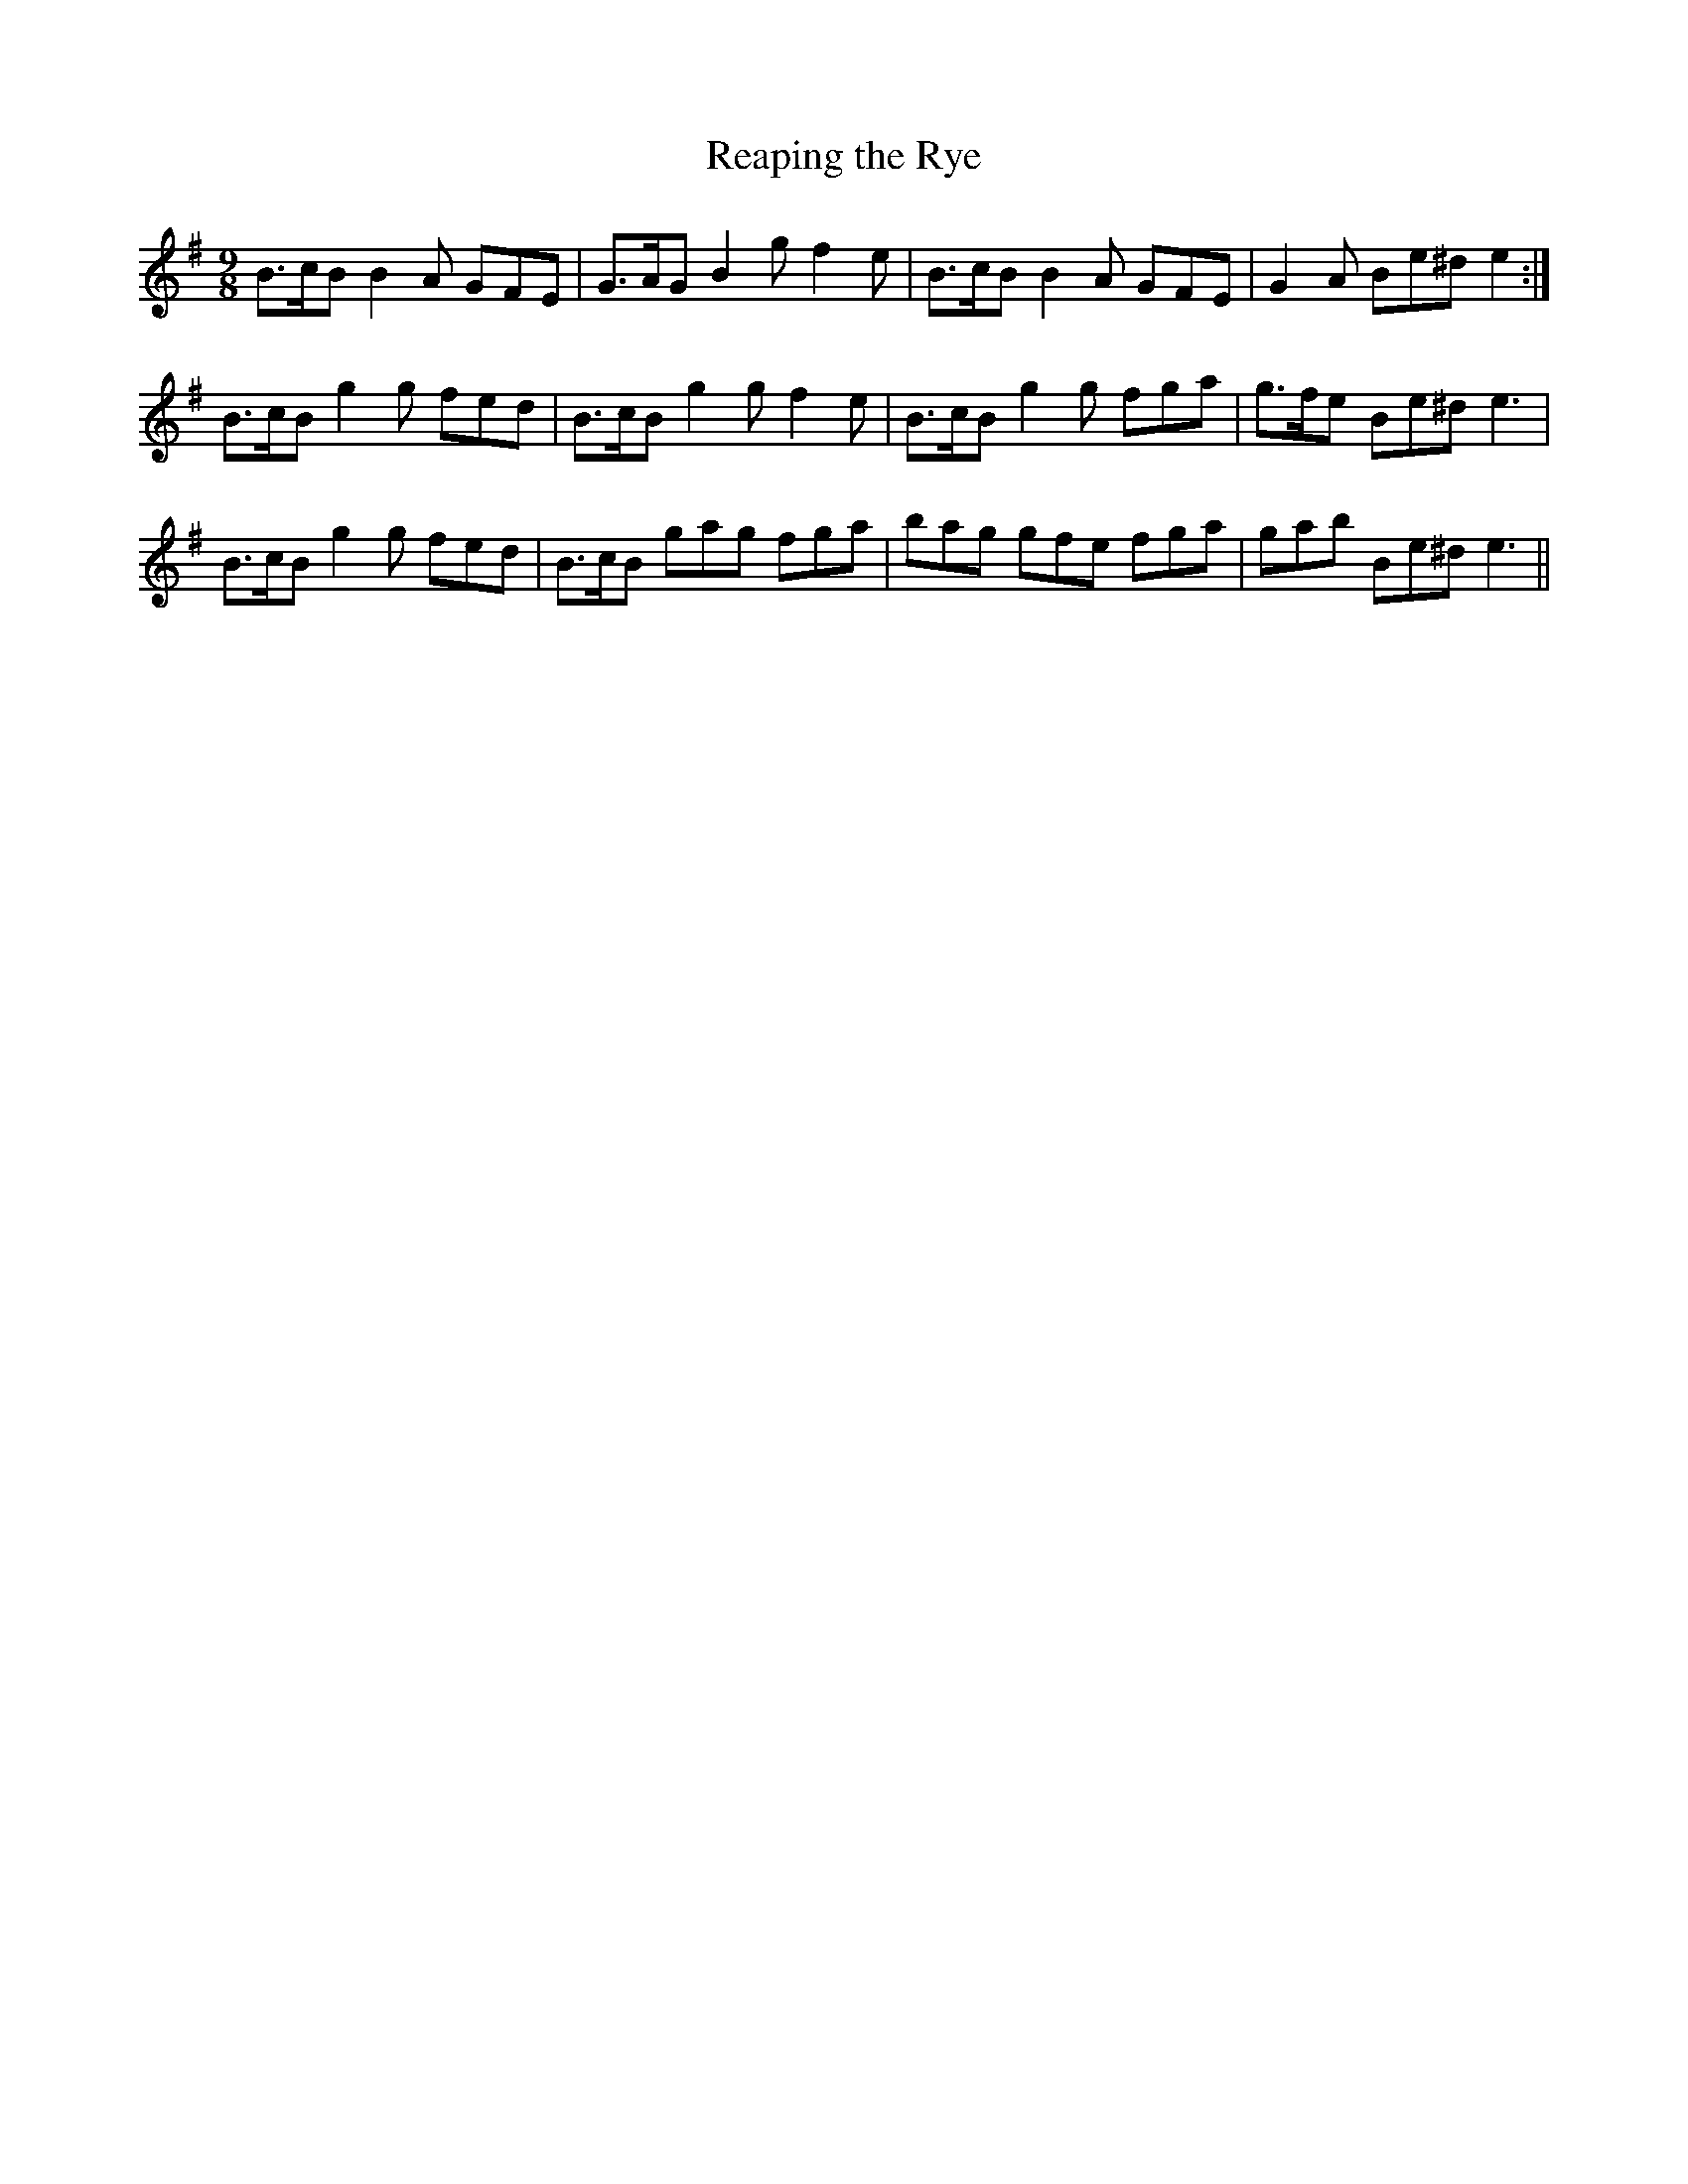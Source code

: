 X:1205
T:Reaping the Rye
B:O'Neill's Music of Ireland
N:O'Neill's - 1152
Z:Transcribed by Stephen Foy (shf@access.digex.net)
Z:abc 1.6
M:9/8
R:slipjig
K:Em
B>cB B2 A GFE | G>AG B2 g f2 e | B>cB B2 A GFE | G2 A Be^d e2 :|
B>cB g2 g fed | B>cB g2 g f2 e | B>cB g2 g fga | g>fe Be^d e3 |
B>cB g2 g fed | B>cB gag fga | bag gfe fga | gab Be^d e3 ||
